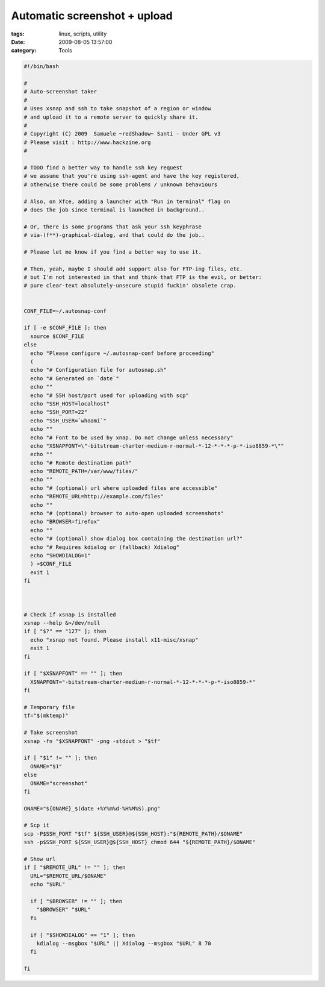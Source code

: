 Automatic screenshot + upload
#############################

:tags: linux, scripts, utility
:date: 2009-08-05 13:57:00
:category: Tools

.. code:: bash

    #!/bin/bash

    #
    # Auto-screenshot taker
    #
    # Uses xsnap and ssh to take snapshot of a region or window
    # and upload it to a remote server to quickly share it.
    #
    # Copyright (C) 2009  Samuele ~redShadow~ Santi - Under GPL v3
    # Please visit : http://www.hackzine.org
    #

    # TODO find a better way to handle ssh key request
    # we assume that you're using ssh-agent and have the key registered,
    # otherwise there could be some problems / unknown behaviours

    # Also, on Xfce, adding a launcher with "Run in terminal" flag on
    # does the job since terminal is launched in background..

    # Or, there is some programs that ask your ssh keyphrase
    # via-(f**)-graphical-dialog, and that could do the job..

    # Please let me know if you find a better way to use it.

    # Then, yeah, maybe I should add support also for FTP-ing files, etc.
    # but I'm not interested in that and think that FTP is the evil, or better:
    # pure clear-text absolutely-unsecure stupid fuckin' obsolete crap.


    CONF_FILE=~/.autosnap-conf

    if [ -e $CONF_FILE ]; then
      source $CONF_FILE
    else
      echo "Please configure ~/.autosnap-conf before proceeding"
      (
      echo "# Configuration file for autosnap.sh"
      echo "# Generated on `date`"
      echo ""
      echo "# SSH host/port used for uploading with scp"
      echo "SSH_HOST=localhost"
      echo "SSH_PORT=22"
      echo "SSH_USER=`whoami`"
      echo ""
      echo "# Font to be used by xnap. Do not change unless necessary"
      echo "XSNAPFONT=\"-bitstream-charter-medium-r-normal-*-12-*-*-*-p-*-iso8859-*\""
      echo ""
      echo "# Remote destination path"
      echo "REMOTE_PATH=/var/www/files/"
      echo ""
      echo "# (optional) url where uploaded files are accessible"
      echo "REMOTE_URL=http://example.com/files"
      echo ""
      echo "# (optional) browser to auto-open uploaded screenshots"
      echo "BROWSER=firefox"
      echo ""
      echo "# (optional) show dialog box containing the destination url?"
      echo "# Requires kdialog or (fallback) Xdialog"
      echo "SHOWDIALOG=1"
      ) >$CONF_FILE
      exit 1
    fi



    # Check if xsnap is installed
    xsnap --help &>/dev/null
    if [ "$?" == "127" ]; then
      echo "xsnap not found. Please install x11-misc/xsnap"
      exit 1
    fi

    if [ "$XSNAPFONT" == "" ]; then
      XSNAPFONT="-bitstream-charter-medium-r-normal-*-12-*-*-*-p-*-iso8859-*"
    fi

    # Temporary file
    tf="$(mktemp)"

    # Take screenshot
    xsnap -fn "$XSNAPFONT" -png -stdout > "$tf"

    if [ "$1" != "" ]; then
      ONAME="$1"
    else
      ONAME="screenshot"
    fi

    ONAME="${ONAME}_$(date +%Y%m%d-%H%M%S).png"

    # Scp it
    scp -P$SSH_PORT "$tf" ${SSH_USER}@${SSH_HOST}:"${REMOTE_PATH}/$ONAME"
    ssh -p$SSH_PORT ${SSH_USER}@${SSH_HOST} chmod 644 "${REMOTE_PATH}/$ONAME"

    # Show url
    if [ "$REMOTE_URL" != "" ]; then
      URL="$REMOTE_URL/$ONAME"
      echo "$URL"

      if [ "$BROWSER" != "" ]; then
        "$BROWSER" "$URL"
      fi

      if [ "$SHOWDIALOG" == "1" ]; then
        kdialog --msgbox "$URL" || Xdialog --msgbox "$URL" 8 70
      fi

    fi